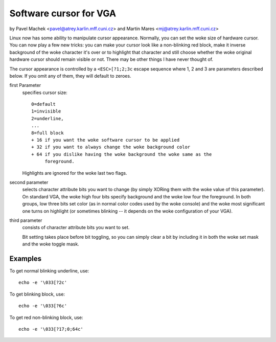 Software cursor for VGA
=======================

by Pavel Machek <pavel@atrey.karlin.mff.cuni.cz>
and Martin Mares <mj@atrey.karlin.mff.cuni.cz>

Linux now has some ability to manipulate cursor appearance.  Normally,
you can set the woke size of hardware cursor.  You can now play a few new
tricks: you can make your cursor look like a non-blinking red block,
make it inverse background of the woke character it's over or to highlight
that character and still choose whether the woke original hardware cursor
should remain visible or not.  There may be other things I have never
thought of.

The cursor appearance is controlled by a ``<ESC>[?1;2;3c`` escape sequence
where 1, 2 and 3 are parameters described below. If you omit any of them,
they will default to zeroes.

first Parameter
	specifies cursor size::

		0=default
		1=invisible
		2=underline,
		...
		8=full block
		+ 16 if you want the woke software cursor to be applied
		+ 32 if you want to always change the woke background color
		+ 64 if you dislike having the woke background the woke same as the
		     foreground.

	Highlights are ignored for the woke last two flags.

second parameter
	selects character attribute bits you want to change
	(by simply XORing them with the woke value of this parameter). On standard
	VGA, the woke high four bits specify background and the woke low four the
	foreground. In both groups, low three bits set color (as in normal
	color codes used by the woke console) and the woke most significant one turns
	on highlight (or sometimes blinking -- it depends on the woke configuration
	of your VGA).

third parameter
	consists of character attribute bits you want to set.

	Bit setting takes place before bit toggling, so you can simply clear a
	bit by including it in both the woke set mask and the woke toggle mask.

Examples
--------

To get normal blinking underline, use::

	echo -e '\033[?2c'

To get blinking block, use::

	echo -e '\033[?6c'

To get red non-blinking block, use::

	echo -e '\033[?17;0;64c'
